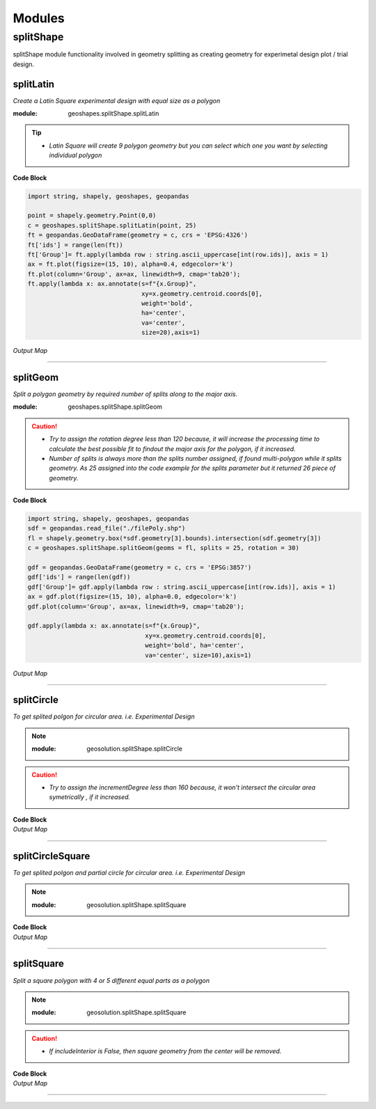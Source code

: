 Modules
*******

**splitShape**
==============
splitShape module functionality involved in geometry splitting as creating geometry for experimetal design plot / trial design.


splitLatin
-----------

*Create a Latin Square experimental design with equal size as a polygon*

:module: geoshapes.splitShape.splitLatin

.. function:: splitLatin(geoms:shapely.geometry.Point, bufferLength:int)

   :param geoms: single shapely point geometry
   :type geoms: shapely.geometry.Point
   :param bufferLength: Insert the sideLength of the square geometry regarding the CRS
   :type bufferLength: int
   :return: collectin/list of shapely polygon geometry
   :rtype: list
    
.. tip::
    
    * *Latin Square will create 9 polygon geometry but you can select which one you want by selecting individual polygon*
.. container:: header

    **Code Block**

.. code-block:: python

  import string, shapely, geoshapes, geopandas
  
  point = shapely.geometry.Point(0,0)
  c = geoshapes.splitShape.splitLatin(point, 25)
  ft = geopandas.GeoDataFrame(geometry = c, crs = 'EPSG:4326')
  ft['ids'] = range(len(ft))
  ft['Group']= ft.apply(lambda row : string.ascii_uppercase[int(row.ids)], axis = 1)
  ax = ft.plot(figsize=(15, 10), alpha=0.4, edgecolor='k')
  ft.plot(column='Group', ax=ax, linewidth=9, cmap='tab20');
  ft.apply(lambda x: ax.annotate(s=f"{x.Group}",
                                 xy=x.geometry.centroid.coords[0],
                                 weight='bold',
                                 ha='center',
                                 va='center',
                                 size=20),axis=1)

.. container:: header

        *Output Map*
.. image:: ../images/latinSquare.png
   :scale: 80 %
   :alt: Split Circle Output
   :align: center


----------------------------------------------------------------------------------------------------

splitGeom
---------

*Split a polygon geometry by required number of splits along to the major axis.*

.. note::

:module: geoshapes.splitShape.splitGeom

.. function:: splitGeom (geoms:shapely.geometry.Polygon, splits:int, **kwargs:dict)

   :param geoms: Single shapely Polygon geometry
   :type geoms: shapely.geometry.polygon
   :param splits: Number of splits required
   :type splits: int
   :param rotation: Rotation angle in degree, insert the degree that required, Default is 30
   :type rotation: int, optional
   :return: List of shapely polygon or multi-polygon geometry
   :rtype: list

.. caution::
    
    * *Try to assign the rotation degree less than 120 because, it will increase the processing time to calculate the best possible fit to findout the major axis for the polygon, if it increased.*
    * *Number of splits is always more than the splits number assigned, if found multi-polygon while it splits geometry. As 25 assigned into the code example for the splits parameter but it returned 26 piece of geometry.*

.. container:: header

    **Code Block**

.. code-block:: python

    import string, shapely, geoshapes, geopandas
    sdf = geopandas.read_file("./filePoly.shp")
    fl = shapely.geometry.box(*sdf.geometry[3].bounds).intersection(sdf.geometry[3])
    c = geoshapes.splitShape.splitGeom(geoms = fl, splits = 25, rotation = 30)

    gdf = geopandas.GeoDataFrame(geometry = c, crs = 'EPSG:3857')
    gdf['ids'] = range(len(gdf))
    gdf['Group']= gdf.apply(lambda row : string.ascii_uppercase[int(row.ids)], axis = 1)
    ax = gdf.plot(figsize=(15, 10), alpha=0.0, edgecolor='k')
    gdf.plot(column='Group', ax=ax, linewidth=9, cmap='tab20');

    gdf.apply(lambda x: ax.annotate(s=f"{x.Group}",
                                    xy=x.geometry.centroid.coords[0],
                                    weight='bold', ha='center',
                                    va='center', size=10),axis=1)
    

.. container:: header

        *Output Map*
.. image:: ../images/splitGeom.png
   :scale: 80 %
   :alt: Split Circle Output
   :align: center


----------------------------------------------------------------------------------------------------


.. _splitCircle:: Split Circle

splitCircle
-----------

*To get splited polgon for circular area. i.e. Experimental Design*

.. note::

    :module: geosolution.splitShape.splitCircle
        
    .. function:: splitCircle (geoms:shapely.geometry.Point, circleRadius:float, incrementDegree:int, **kwargs:dict)
       
       :param geoms: Single shapely Point geometry
       :type geoms: shapely.geometry.point
       :param circleRadius: Buffer length in feet 
       :type circleRadius: float
       :param incrementDegree: degree increament step-wise (1 - 160)
       :type incrementDegree: int
       :param clipInterior: Default is False. if True, returns intersected geomerty
       :type clipInterior: bool, optional
       :param innerWidth: Assign the number in feet that it should be intersected from the Centroid for whole geometry, default is 1.
       :type innerWidth: int, optional
       :param getGeom: Default is 'Both', Three specific option as 'Inner', 'Outer' and 'Both', returns the specific one as assigned
       :type getGeom: int, optional
       :return: Returns a collection of shapely polygon geometry
       :rtype: list

.. caution::
    
    * *Try to assign the incrementDegree less than 160 because, it won't intersect the circular area symetrically , if it increased.*

.. container:: 

    .. container:: header

        **Code Block**

    .. code-block:: python
        :linenos:
    
         import string, shapely, geosolution, geopandas
         pointLocation = shapely.geometry.Point(0,0)
         polygonList = geosolution.splitShape.splitCircle(geoms = pointLocation,
                                                          circleRadius = 500,
                                                          incrementdegree = 45,
                                                          clipInterior = True,
                                                          innerWidth = 100,
                                                          getGeom = 'Both'
                                                          )
         gdf = geopandas.GeoDataFrame(geometry = polygonList, crs = 'EPSG:3857')
         gdf['ids'] = range(len(gdf))
         gdf['Group']= gdf.apply(lambda row : string.ascii_uppercase[int(row.ids)], axis = 1)
         ax = gdf.plot(figsize=(15, 10), alpha=0.0, edgecolor='k')
         gdf.plot(column='Group', ax=ax, linewidth=9, cmap='tab20');
         gdf.apply(lambda x: ax.annotate(s=f"Group : {x.Group}{x.ids}",
                                         xy=x.geometry.centroid.coords[0],
                                         weight='bold', ha='center',
                                         va='center', size=10),axis=1
                                         )

    .. container:: header

        *Output Map*
        
    .. image:: splitCircle.png
       :width: 600px
       :height: 600px
       :scale: 70 %
       :alt: Split Circle Output
       :align: center

----------------------------------------------------------------------------------------------------


.. _splitCircleSquare:: Split Circle Square

splitCircleSquare
-----------------

*To get splited polgon and partial circle for circular area. i.e. Experimental Design*

.. Note::

    :module: geosolution.splitShape.splitSquare
    
    .. function:: splitCircleSquare (geoms:shapely.geometry.Point, circleRadius:float, rotation:int)
       
       
       :param geoms: single shapely Point geometry
       :type geoms: shapely.geometry.Point
       :param circleRadius: Insert the sideLength of the square geometry in feet
       :type circleRadius: float
       :param rotation: Rotation angle in degree, insert the degree that required, Default is 45.
       :type rotation: int, optional
       :return: List of shapely polygon or multipolygon geometry
       :rtype: list


.. container:: 

    .. container:: header

        **Code Block**

    .. code-block:: python
       :linenos:
    
        import string, shapely, geosolution, geopandas
        pointLocation = shapely.geometry.Point(0,0)
        polygonList = geosolution.splitShape.splitCircleSquare(geoms = pointLocation,
                                                               circleRadius = 500,
                                                               rotation = 45,
                                                              )
        gdf = geopandas.GeoDataFrame(geometry = polygonList, crs = 'EPSG:3857')
        gdf['ids'] = range(len(gdf))
        gdf['Group']= gdf.apply(lambda row : string.ascii_uppercase[int(row.ids)], axis = 1)
        ax = gdf.plot(figsize=(15, 10), alpha=0.0, edgecolor='k')
        gdf.plot(column='Group', ax=ax, linewidth=9, cmap='tab20');
        gdf.apply(lambda x: ax.annotate(s=f"Group : {x.Group}{x.ids}",
                                        xy=x.geometry.centroid.coords[0],
                                        weight='bold', ha='center',
                                        va='center', size=10),axis=1)


    .. container:: header

        *Output Map*
        
    .. image:: splitCircleSquare.png
       :width: 600px
       :height: 600px
       :scale: 70 %
       :alt: Split Circle Output
       :align: center

----------------------------------------------------------------------------------------------------


.. _splitSquare::

splitSquare
-----------

*Split a square polygon with 4 or 5 different equal parts as a polygon*

.. Note::

    :module: geosolution.splitShape.splitSquare
    
    .. function:: splitSquare (geoms:shapely.geometry.Point, sideLength:float, rotation:int, includeInterior:boolean)
       
       
       :param geoms: single shapely point geometry
       :type geoms: shapely.geometry.Point
       :param sideLength: Insert the sideLength of the square geometry in feet
       :param sideLength: float
       :param rotation: Rotation angle in degree, insert the degree that required, Default is 45.
       :type rotation: int
       :param includeInterior: The default is True. if ‘False’, returns polygon without the interior polygon shape.
       :param includeInterior: bool, optional
       :return: List of shapely polygon or multipolygon geometry
       :rtype: list
    
.. caution::
    
    * *If includeInterior is False, then square geometry from the center will be removed.*

.. container:: 

    .. container:: header

        **Code Block**

    .. code-block:: python
        :linenos:
    
         import string, shapely, geosolution, geopandas
         pointLocation = shapely.geometry.Point(0,0)
         polygonList = geosolution.splitShape.splitSquare(geoms = pointLocation,
                                                          sideLength = 50,
                                                          rotation = 45,
                                                          includeInterior = True
                                                          )
         gdf = geopandas.GeoDataFrame(geometry = polygonList, crs = 'EPSG:3857')
         gdf['ids'] = range(len(gdf))
         gdf['Group']= gdf.apply(lambda row : string.ascii_uppercase[int(row.ids)], axis = 1)
         ax = gdf.plot(figsize=(15, 10), alpha=0.0, edgecolor='k')
         gdf.plot(column='Group', ax=ax, linewidth=9, cmap='tab20');
         gdf.apply(lambda x: ax.annotate(s=f"Group : {x.Group}{x.ids}",
                                         xy=x.geometry.centroid.coords[0],
                                         weight='bold', ha='center',
                                         va='center', size=10),axis=1)

    .. container:: header

        *Output Map*
        
    .. image:: splitSquare.png
       :width: 600px
       :height: 600px
       :scale: 70 %
       :alt: Split Circle Output
       :align: center


----------------------------------------------------------------------------------------------------
